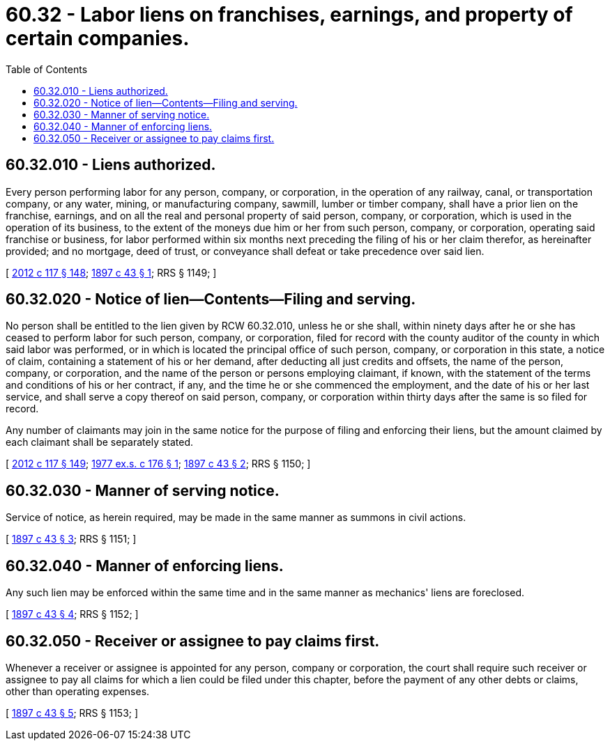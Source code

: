 = 60.32 - Labor liens on franchises, earnings, and property of certain companies.
:toc:

== 60.32.010 - Liens authorized.
Every person performing labor for any person, company, or corporation, in the operation of any railway, canal, or transportation company, or any water, mining, or manufacturing company, sawmill, lumber or timber company, shall have a prior lien on the franchise, earnings, and on all the real and personal property of said person, company, or corporation, which is used in the operation of its business, to the extent of the moneys due him or her from such person, company, or corporation, operating said franchise or business, for labor performed within six months next preceding the filing of his or her claim therefor, as hereinafter provided; and no mortgage, deed of trust, or conveyance shall defeat or take precedence over said lien.

[ http://lawfilesext.leg.wa.gov/biennium/2011-12/Pdf/Bills/Session%20Laws/Senate/6095.SL.pdf?cite=2012%20c%20117%20§%20148[2012 c 117 § 148]; http://leg.wa.gov/CodeReviser/documents/sessionlaw/1897c43.pdf?cite=1897%20c%2043%20§%201[1897 c 43 § 1]; RRS § 1149; ]

== 60.32.020 - Notice of lien—Contents—Filing and serving.
No person shall be entitled to the lien given by RCW 60.32.010, unless he or she shall, within ninety days after he or she has ceased to perform labor for such person, company, or corporation, filed for record with the county auditor of the county in which said labor was performed, or in which is located the principal office of such person, company, or corporation in this state, a notice of claim, containing a statement of his or her demand, after deducting all just credits and offsets, the name of the person, company, or corporation, and the name of the person or persons employing claimant, if known, with the statement of the terms and conditions of his or her contract, if any, and the time he or she commenced the employment, and the date of his or her last service, and shall serve a copy thereof on said person, company, or corporation within thirty days after the same is so filed for record.

Any number of claimants may join in the same notice for the purpose of filing and enforcing their liens, but the amount claimed by each claimant shall be separately stated.

[ http://lawfilesext.leg.wa.gov/biennium/2011-12/Pdf/Bills/Session%20Laws/Senate/6095.SL.pdf?cite=2012%20c%20117%20§%20149[2012 c 117 § 149]; http://leg.wa.gov/CodeReviser/documents/sessionlaw/1977ex1c176.pdf?cite=1977%20ex.s.%20c%20176%20§%201[1977 ex.s. c 176 § 1]; http://leg.wa.gov/CodeReviser/documents/sessionlaw/1897c43.pdf?cite=1897%20c%2043%20§%202[1897 c 43 § 2]; RRS § 1150; ]

== 60.32.030 - Manner of serving notice.
Service of notice, as herein required, may be made in the same manner as summons in civil actions.

[ http://leg.wa.gov/CodeReviser/documents/sessionlaw/1897c43.pdf?cite=1897%20c%2043%20§%203[1897 c 43 § 3]; RRS § 1151; ]

== 60.32.040 - Manner of enforcing liens.
Any such lien may be enforced within the same time and in the same manner as mechanics' liens are foreclosed.

[ http://leg.wa.gov/CodeReviser/documents/sessionlaw/1897c43.pdf?cite=1897%20c%2043%20§%204[1897 c 43 § 4]; RRS § 1152; ]

== 60.32.050 - Receiver or assignee to pay claims first.
Whenever a receiver or assignee is appointed for any person, company or corporation, the court shall require such receiver or assignee to pay all claims for which a lien could be filed under this chapter, before the payment of any other debts or claims, other than operating expenses.

[ http://leg.wa.gov/CodeReviser/documents/sessionlaw/1897c43.pdf?cite=1897%20c%2043%20§%205[1897 c 43 § 5]; RRS § 1153; ]

